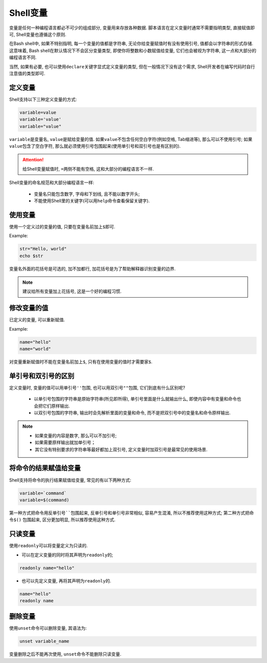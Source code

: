 Shell变量
=========

变量是任何一种编程语言都必不可少的组成部分, 变量用来存放各种数据.
脚本语言在定义变量时通常不需要指明类型, 直接赋值即可, Shell变量也遵循这个原则.

在Bash shell中, 如果不特别指明, 每一个变量的值都是字符串, 无论你给变量赋值时有没有使用引号, 值都会以字符串的形式存储.
这意味着, Bash shell在默认情况下不会区分变量类型, 即使你将整数和小数赋值给变量, 它们也会被视为字符串, 这一点和大部分的编程语言不同.

当然, 如果有必要, 也可以使用\ ``declare``\ 关键字显式定义变量的类型, 但在一般情况下没有这个需求, Shell开发者在编写代码时自行注意值的类型即可.


定义变量
--------

Shell支持以下三种定义变量的方式:

.. code-block:: bash

    variable=value
    variable='value'
    variable="value"

``variable``\ 是变量名, ``value``\ 是赋给变量的值. 
如果\ ``value``\ 不包含任何空白字符(例如空格, Tab缩进等), 那么可以不使用引号; 
如果\ ``value``\ 包含了空白字符, 那么就必须使用引号包围起来(使用单引号和双引号也是有区别的).

.. attention::

    给Shell变量赋值时, \ ``=``\ 两侧不能有空格, 这和大部分的编程语言不一样.

Shell变量的命名规范和大部分编程语言一样:

    -   变量名只能包含数字, 字母和下划线, 且不能以数字开头;
    -   不能使用Shell里的关键字(可以用\ ``help``\ 命令查看保留关键字).


使用变量
--------

使用一个定义过的变量的值, 只要在变量名前加上\ ``$``\ 即可.

Example:

.. code-block:: bash

    str="Hello, world"
    echo $str

变量名外面的花括号是可选的, 加不加都行, 加花括号是为了帮助解释器识别变量的边界.

.. note::

    建议给所有变量加上花括号, 这是一个好的编程习惯.


修改变量的值
------------

已定义的变量, 可以重新赋值.

Example:

.. code-block:: bash

    name="hello"
    name="world"

对变量重新赋值时不能在变量名前加上\ ``$``\ , 只有在使用变量的值时才需要家\ ``$``\ .


单引号和双引号的区别
--------------------

定义变量时, 变量的值可以用单引号\ ``''``\ 包围, 也可以用双引号\ ``""``\ 包围, 它们到底有什么区别呢?

    -   以单引号包围的字符串是原始字符串(所见即所得), 单引号里面是什么就输出什么, 即使内容中有变量和命令也会把它们原样输出.

    -   以双引号包围的字符串, 输出时会先解析里面的变量和命令, 而不是把双引号中的变量名和命令原样输出.

.. note::

    -   如果变量的内容是数字, 那么可以不加引号;
    -   如果需要原样输出就加单引号；
    -   其它没有特别要求的字符串等最好都加上双引号, 定义变量时加双引号是最常见的使用场景.


将命令的结果赋值给变量
----------------------

Shell支持将命令的执行结果赋值给变量, 常见的有以下两种方式:

.. code-block:: bash

    variable=`command`
    variable=$(command)

第一种方式把命令用反单引号\ ``````\ 包围起来, 反单引号和单引号非常相似, 容易产生混淆, 所以不推荐使用这种方式; 
第二种方式把命令\ ``$()`` 包围起来, 区分更加明显, 所以推荐使用这种方式.


只读变量
--------

使用\ ``readonly``\ 可以将变量定义为只读的.

-   可以在定义变量的同时将其声明为\ ``readonly``\ 的;

.. code-block:: bash

    readonly name="hello"

-   也可以先定义变量, 再将其声明为\ ``readonly``\ 的.

.. code-block:: bash

    name="hello"
    readonly name


删除变量
--------

使用\ ``unset``\ 命令可以删除变量, 其语法为:

.. code-block:: bash

    unset variable_name

变量删除之后不能再次使用, ``unset``\ 命令不能删除只读变量.

